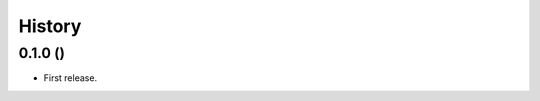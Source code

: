 .. :changelog:

History
-------

0.1.0 ()
+++++++++++++++++++++++++++++++++++++++++++++++++++++++++++++++

* First release.

